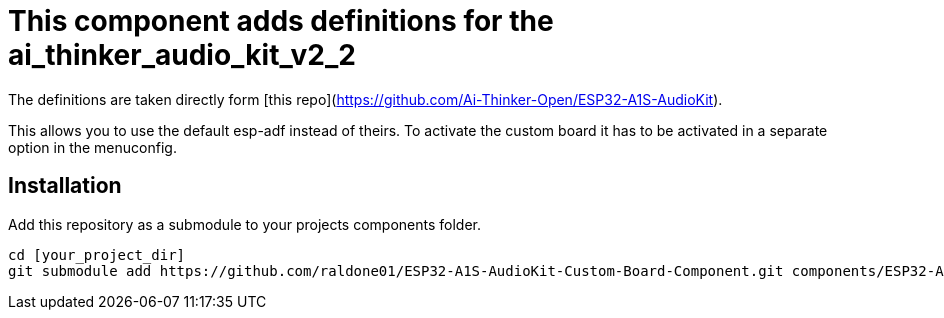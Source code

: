 = This component adds definitions for the ai_thinker_audio_kit_v2_2

The definitions are taken directly form [this repo](https://github.com/Ai-Thinker-Open/ESP32-A1S-AudioKit).

This allows you to use the default esp-adf instead of theirs. To activate the custom board it has to be activated in a separate option in the menuconfig.

== Installation
Add this repository as a submodule to your projects components folder.
```bash
cd [your_project_dir]
git submodule add https://github.com/raldone01/ESP32-A1S-AudioKit-Custom-Board-Component.git components/ESP32-A1S-AudioKit-Custom-Board
```
